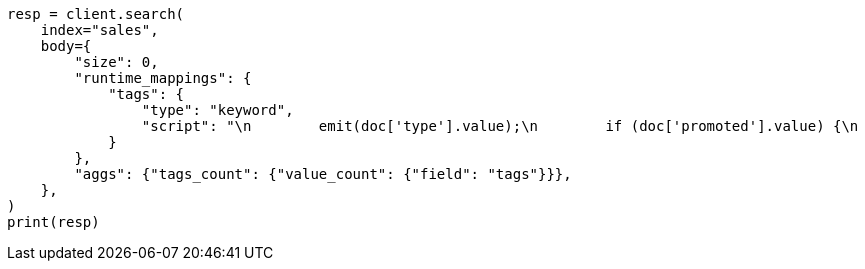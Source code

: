 // aggregations/metrics/valuecount-aggregation.asciidoc:49

[source, python]
----
resp = client.search(
    index="sales",
    body={
        "size": 0,
        "runtime_mappings": {
            "tags": {
                "type": "keyword",
                "script": "\n        emit(doc['type'].value);\n        if (doc['promoted'].value) {\n          emit('hot');\n        }\n      ",
            }
        },
        "aggs": {"tags_count": {"value_count": {"field": "tags"}}},
    },
)
print(resp)
----